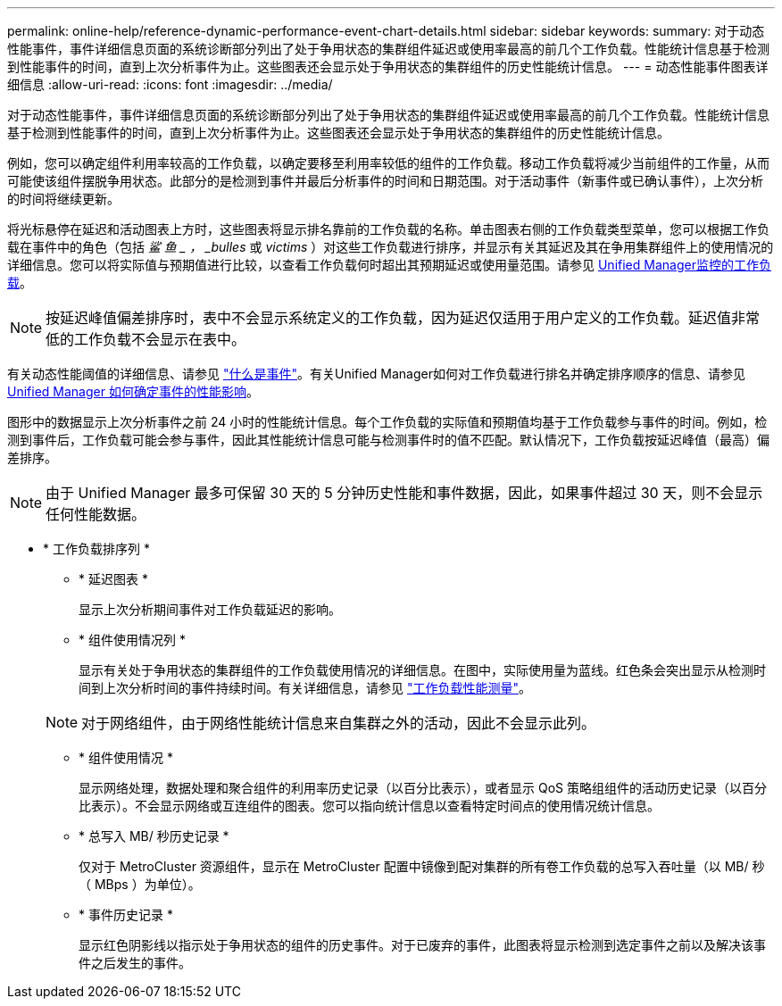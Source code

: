 ---
permalink: online-help/reference-dynamic-performance-event-chart-details.html 
sidebar: sidebar 
keywords:  
summary: 对于动态性能事件，事件详细信息页面的系统诊断部分列出了处于争用状态的集群组件延迟或使用率最高的前几个工作负载。性能统计信息基于检测到性能事件的时间，直到上次分析事件为止。这些图表还会显示处于争用状态的集群组件的历史性能统计信息。 
---
= 动态性能事件图表详细信息
:allow-uri-read: 
:icons: font
:imagesdir: ../media/


[role="lead"]
对于动态性能事件，事件详细信息页面的系统诊断部分列出了处于争用状态的集群组件延迟或使用率最高的前几个工作负载。性能统计信息基于检测到性能事件的时间，直到上次分析事件为止。这些图表还会显示处于争用状态的集群组件的历史性能统计信息。

例如，您可以确定组件利用率较高的工作负载，以确定要移至利用率较低的组件的工作负载。移动工作负载将减少当前组件的工作量，从而可能使该组件摆脱争用状态。此部分的是检测到事件并最后分析事件的时间和日期范围。对于活动事件（新事件或已确认事件），上次分析的时间将继续更新。

将光标悬停在延迟和活动图表上方时，这些图表将显示排名靠前的工作负载的名称。单击图表右侧的工作负载类型菜单，您可以根据工作负载在事件中的角色（包括 _鲨 鱼 _ ， _bulles_ 或 _victims_ ）对这些工作负载进行排序，并显示有关其延迟及其在争用集群组件上的使用情况的详细信息。您可以将实际值与预期值进行比较，以查看工作负载何时超出其预期延迟或使用量范围。请参见 xref:concept-types-of-workloads-monitored-by-unified-manager.adoc[Unified Manager监控的工作负载]。

[NOTE]
====
按延迟峰值偏差排序时，表中不会显示系统定义的工作负载，因为延迟仅适用于用户定义的工作负载。延迟值非常低的工作负载不会显示在表中。

====
有关动态性能阈值的详细信息、请参见 link:reference-performance-event-analysis-and-notification.adoc["什么是事件"]。有关Unified Manager如何对工作负载进行排名并确定排序顺序的信息、请参见 xref:concept-how-unified-manager-determines-the-performance-impact-for-an-incident.adoc[Unified Manager 如何确定事件的性能影响]。

图形中的数据显示上次分析事件之前 24 小时的性能统计信息。每个工作负载的实际值和预期值均基于工作负载参与事件的时间。例如，检测到事件后，工作负载可能会参与事件，因此其性能统计信息可能与检测事件时的值不匹配。默认情况下，工作负载按延迟峰值（最高）偏差排序。

[NOTE]
====
由于 Unified Manager 最多可保留 30 天的 5 分钟历史性能和事件数据，因此，如果事件超过 30 天，则不会显示任何性能数据。

====
* * 工作负载排序列 *
+
** * 延迟图表 *
+
显示上次分析期间事件对工作负载延迟的影响。

** * 组件使用情况列 *
+
显示有关处于争用状态的集群组件的工作负载使用情况的详细信息。在图中，实际使用量为蓝线。红色条会突出显示从检测时间到上次分析时间的事件持续时间。有关详细信息，请参见 link:reference-workload-performance-measurement-values.adoc["工作负载性能测量"]。

+
[NOTE]
====
对于网络组件，由于网络性能统计信息来自集群之外的活动，因此不会显示此列。

====
** * 组件使用情况 *
+
显示网络处理，数据处理和聚合组件的利用率历史记录（以百分比表示），或者显示 QoS 策略组组件的活动历史记录（以百分比表示）。不会显示网络或互连组件的图表。您可以指向统计信息以查看特定时间点的使用情况统计信息。

** * 总写入 MB/ 秒历史记录 *
+
仅对于 MetroCluster 资源组件，显示在 MetroCluster 配置中镜像到配对集群的所有卷工作负载的总写入吞吐量（以 MB/ 秒（ MBps ）为单位）。

** * 事件历史记录 *
+
显示红色阴影线以指示处于争用状态的组件的历史事件。对于已废弃的事件，此图表将显示检测到选定事件之前以及解决该事件之后发生的事件。




